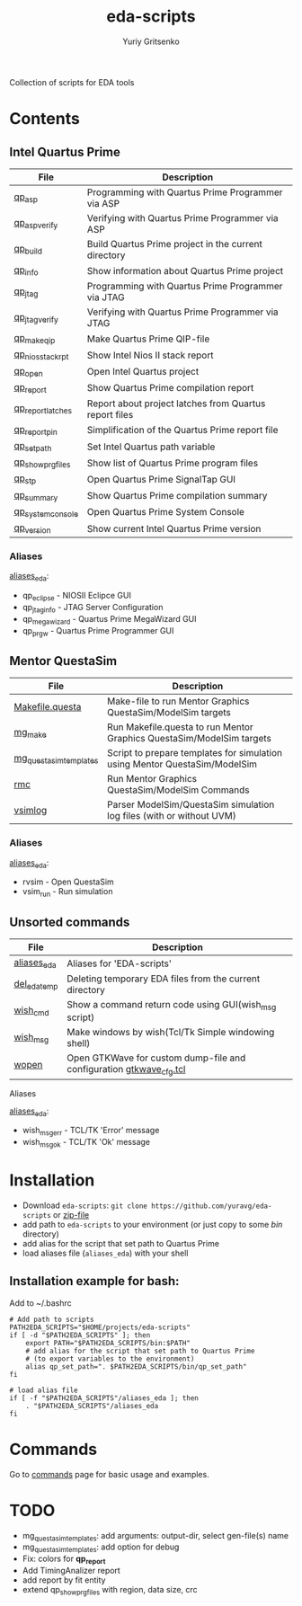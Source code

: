 #+title: eda-scripts
#+author: Yuriy Gritsenko
#+link: https://github.com/yuravg/eda-scripts

Collection of scripts for EDA tools

* Contents

** Intel Quartus Prime
|-------------------+--------------------------------------------------------|
| File              | Description                                            |
|-------------------+--------------------------------------------------------|
| [[file:bin/qp_asp_verify][qp_asp]]            | Programming with Quartus Prime Programmer via ASP      |
| [[file:bin/qp_asp_verify][qp_asp_verify]]     | Verifying with Quartus Prime Programmer via ASP        |
| [[file:bin/qp_build][qp_build]]          | Build Quartus Prime project in the current directory   |
| [[file:bin/qp_info][qp_info]]           | Show information about Quartus Prime project           |
| [[file:bin/qp_jtag][qp_jtag]]           | Programming with Quartus Prime Programmer via JTAG     |
| [[file:bin/qp_jtag_verify][qp_jtag_verify]]    | Verifying with Quartus Prime Programmer via JTAG       |
| [[file:bin/qp_make_qip][qp_make_qip]]       | Make Quartus Prime QIP-file                            |
| [[file:bin/qp_nios_stack_rpt][qp_nios_stack_rpt]] | Show Intel Nios II stack report                        |
| [[file:bin/qp_open][qp_open]]           | Open Intel Quartus project                             |
| [[file:bin/qp_report][qp_report]]         | Show Quartus Prime compilation report                  |
| [[file:bin/qp_report_latches][qp_report_latches]] | Report about project latches from Quartus report files |
| [[file:bin/qp_report_pin][qp_report_pin]]     | Simplification of the Quartus Prime report file        |
| [[file:bin/qp_set_path][qp_set_path]]       | Set Intel Quartus path variable                        |
| [[file:bin/qp_show_prg_files][qp_show_prg_files]] | Show list of Quartus Prime program files               |
| [[file:bin/qp_stp][qp_stp]]            | Open Quartus Prime SignalTap GUI                       |
| [[file:bin/qp_summary][qp_summary]]        | Show Quartus Prime compilation summary                 |
| [[file:bin/qp_system_console][qp_system_console]] | Open Quartus Prime System Console                      |
| [[file:bin/qp_version][qp_version]]        | Show current Intel Quartus Prime version               |
|-------------------+--------------------------------------------------------|

*** Aliases
[[file:aliases_eda][aliases_eda]]:
- qp_eclipse - NIOSII Eclipce GUI
- qp_jtag_info - JTAG Server Configuration
- qp_megawizard - Quartus Prime MegaWizard GUI
- qp_prgw - Quartus Prime Programmer GUI

** Mentor QuestaSim
|------------------------+----------------------------------------------------------------------------|
| File                   | Description                                                                |
|------------------------+----------------------------------------------------------------------------|
| [[file:bin/Makefile.questa][Makefile.questa]]        | Make-file to run Mentor Graphics QuestaSim/ModelSim targets                |
| [[file:bin/mg_make][mg_make]]                | Run Makefile.questa to run Mentor Graphics QuestaSim/ModelSim targets      |
| [[file:bin/mg_questasim_templates][mg_questasim_templates]] | Script to prepare templates for simulation using Mentor QuestaSim/ModelSim |
| [[file:bin/rmc][rmc]]                    | Run Mentor Graphics QuestaSim/ModelSim Commands                            |
| [[file:bin/vsimlog][vsimlog]]                | Parser ModelSim/QuestaSim simulation log files (with or without UVM)       |
|------------------------+----------------------------------------------------------------------------|

*** Aliases
[[file:aliases_eda][aliases_eda]]:
- rvsim - Open QuestaSim
- vsim_run - Run simulation

** Unsorted commands
|--------------+---------------------------------------------------------------------|
| File         | Description                                                         |
|--------------+---------------------------------------------------------------------|
| [[file:aliases_eda][aliases_eda]]  | Aliases for 'EDA-scripts'                                           |
| [[file:bin/del_eda_temp][del_eda_temp]] | Deleting temporary EDA files from the current directory             |
| [[file:bin/wish_cmd][wish_cmd]]     | Show a command return code using GUI(wish_msg script)               |
| [[file:bin/wish_msg][wish_msg]]     | Make windows by wish(Tcl/Tk Simple windowing shell)                 |
| [[file:bin/wopen][wopen]]        | Open GTKWave for custom dump-file and configuration [[file:bin/gtkwave_cfg.tcl][gtkwave_cfg.tcl]] |
|--------------+---------------------------------------------------------------------|

**** Aliases
[[file:aliases_eda][aliases_eda]]:
- wish_msg_err - TCL/TK 'Error' message
- wish_msg_ok - TCL/TK 'Ok' message

* Installation

- Download =eda-scripts=: =git clone https://github.com/yuravg/eda-scripts= or [[https://github.com/yuravg/eda-scripts/archive/master.zip][zip-file]]
- add path to =eda-scripts= to your environment (or just copy to some /bin/ directory)
- add alias for the script that set path to Quartus Prime
- load aliases file (=aliases_eda=) with your shell

** Installation example for bash:

Add to ~/.bashrc
#+begin_src shell-script
# Add path to scripts
PATH2EDA_SCRIPTS="$HOME/projects/eda-scripts"
if [ -d "$PATH2EDA_SCRIPTS" ]; then
    export PATH="$PATH2EDA_SCRIPTS/bin:$PATH"
    # add alias for the script that set path to Quartus Prime
    # (to export variables to the environment)
    alias qp_set_path=". $PATH2EDA_SCRIPTS/bin/qp_set_path"
fi

# load alias file
if [ -f "$PATH2EDA_SCRIPTS"/aliases_eda ]; then
    . "$PATH2EDA_SCRIPTS"/aliases_eda
fi
#+end_src

* Commands

Go to [[file:commands.org][commands]] page for basic usage and examples.

* TODO

- mg_questasim_templates: add arguments: output-dir, select gen-file(s) name
- mg_questasim_templates: add option for debug
- Fix: colors for *qp_report*
- Add TimingAnalizer report
- add report by fit entity
- extend qp_show_prg_files with region, data size, crc
